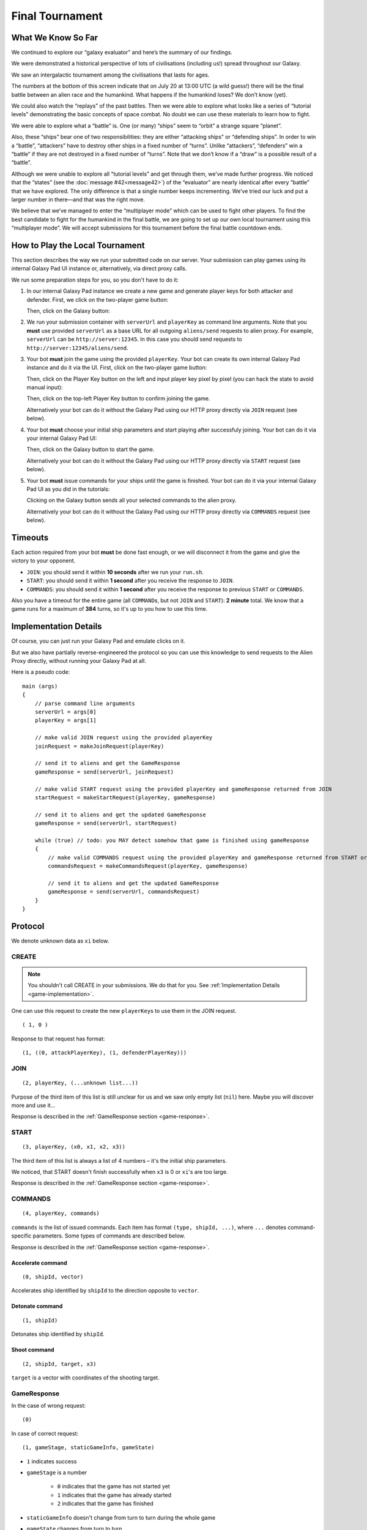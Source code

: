 Final Tournament
================

What We Know So Far
-------------------

We continued to explore our “galaxy evaluator” and here’s the summary of our findings.

We were demonstrated a historical perspective of lots of civilisations (including us!) spread throughout our Galaxy.

.. image:: game-galaxy.png

We saw an intergalactic tournament among the civilisations that lasts for ages.

.. image:: game-history.png

The numbers at the bottom of this screen indicate that on July 20 at 13:00 UTC (a wild guess!) there will be
the final battle between an alien race and the humankind. What happens if the humankind loses? We don’t know (yet).

We could also watch the “replays” of the past battles.
Then we were able to explore what looks like a series of “tutorial levels” demonstrating the basic concepts of space combat.
No doubt we can use these materials to learn how to fight.

We were able to explore what a “battle” is. One (or many) “ships” seem to “orbit” a strange square “planet”.

.. image:: game-planet.png

Also, these “ships” bear one of two responsibilities: they are either “attacking ships” or “defending ships”.
In order to win a “battle”, “attackers” have to destroy other ships in a fixed number of “turns”.
Unlike “attackers”, “defenders” win a “battle” if they are not destroyed in a fixed number of “turns”.
Note that we don’t know if a “draw” is a possible result of a “battle”.

Although we were unable to explore all “tutorial levels” and get through them, we’ve made further progress.
We noticed that the “states” (see the :doc:`message #42<message42>`) of the “evaluator” are nearly identical after every “battle” that we have explored.
The only difference is that a single number keeps incrementing. We’ve tried our luck and put a larger number in there—and that was the right move.

.. image:: game-multiplayer.png

We believe that we’ve managed to enter the “multiplayer mode” which can be used to fight other players. To find the best candidate to fight for the
humankind in the final battle, we are going to set up our own local tournament using this “multiplayer mode”. We will accept submissions for this
tournament before the final battle countdown ends.


How to Play the Local Tournament
--------------------------------

This section describes the way we run your submitted code on our server.
Your submission can play games using its internal Galaxy Pad UI instance or, alternatively, via direct proxy calls.

We run some preparation steps for you, so you don't have to do it:

1. In our internal Galaxy Pad instance we create a new game and generate player keys for both attacker and defender. First, we click on the two-player game button:

   .. image:: game-menu.png

   Then, click on the Galaxy button:

   .. image:: game-create.png
   
2. We run your submission container with ``serverUrl`` and ``playerKey`` as command line arguments. Note that you **must** use provided ``serverUrl`` as a base URL for all outgoing ``aliens/send`` requests to alien proxy.
   For example, ``serverUrl`` can be ``http://server:12345``. In this case you should send requests to ``http://server:12345/aliens/send``.
   
3. Your bot **must** join the game using the provided ``playerKey``. Your bot can create its own internal Galaxy Pad instance and do it via the UI. First, click on the two-player game button:

   .. image:: game-menu.png

   Then, click on the Player Key button on the left and input player key pixel by pixel (you can hack the state to avoid manual input):

   .. image:: game-join.png

   Then, click on the top-left Player Key button to confirm joining the game.

   Alternatively your bot can do it without the Galaxy Pad using our HTTP proxy directly via ``JOIN`` request (see below).
   
4. Your bot **must** choose your initial ship parameters and start playing after successfuly joining.
   Your bot can do it via your internal Galaxy Pad UI:

   .. image:: game-start.png

   Then, click on the Galaxy button to start the game.

   Alternatively your bot can do it without the Galaxy Pad using our HTTP proxy directly via ``START`` request (see below).

5. Your bot **must** issue commands for your ships until the game is finished.
   Your bot can do it via your internal Galaxy Pad UI as you did in the tutorials:

   .. image:: game-commands.png

   Clicking on the Galaxy button sends all your selected commands to the alien proxy.
   
   Alternatively your bot can do it without the Galaxy Pad using our HTTP proxy directly via ``COMMANDS`` request (see below).


Timeouts
--------

Each action required from your bot **must** be done fast enough, or we will disconnect it from the game and give the victory to your opponent.

- ``JOIN``: you should send it within **10 seconds** after we run your ``run.sh``.
- ``START``: you should send it within **1 second** after you receive the response to ``JOIN``.
- ``COMMANDS``: you should send it within **1 second** after you receive the response to previous ``START`` or ``COMMANDS``.

Also you have a timeout for the entire game (all ``COMMAND``\ s, but not ``JOIN`` and ``START``): **2 minute** total.
We know that a game runs for a maximum of **384** turns, so it's up to you how to use this time.


.. _game-implementation:

Implementation Details
----------------------

Of course, you can just run your Galaxy Pad and emulate clicks on it.

But we also have partially reverse-engineered the protocol so you can use this knowledge to send requests to the Alien Proxy directly,
without running your Galaxy Pad at all.

Here is a pseudo code:

::

    main (args)
    {
        // parse command line arguments
        serverUrl = args[0]
        playerKey = args[1]

        // make valid JOIN request using the provided playerKey
        joinRequest = makeJoinRequest(playerKey)

        // send it to aliens and get the GameResponse
        gameResponse = send(serverUrl, joinRequest)

        // make valid START request using the provided playerKey and gameResponse returned from JOIN
        startRequest = makeStartRequest(playerKey, gameResponse)
    
        // send it to aliens and get the updated GameResponse
        gameResponse = send(serverUrl, startRequest)

        while (true) // todo: you MAY detect somehow that game is finished using gameResponse
        {
            // make valid COMMANDS request using the provided playerKey and gameResponse returned from START or previous COMMANDS
            commandsRequest = makeCommandsRequest(playerKey, gameResponse)

            // send it to aliens and get the updated GameResponse
            gameResponse = send(serverUrl, commandsRequest)
        }
    }

Protocol
--------

We denote unknown data as ``xi`` below.

CREATE
^^^^^^

.. note::

   You shouldn't call CREATE in your submissions. We do that for you. See :ref:`Implementation Details <game-implementation>`.

One can use this request to create the new ``playerKey``\ s to use them in the JOIN request.

::

    ( 1, 0 )

Response to that request has format:

::

    (1, ((0, attackPlayerKey), (1, defenderPlayerKey)))


JOIN
^^^^

::

    (2, playerKey, (...unknown list...))
  
Purpose of the third item of this list is still unclear for us and we saw only 
empty list (``nil``) here. Maybe you will discover more and use it... 

Response is described in the :ref:`GameResponse section <game-response>`.


START
^^^^^

::

    (3, playerKey, (x0, x1, x2, x3))

The third item of this list is always a list of 4 numbers – it's the initial ship parameters.

We noticed, that START doesn't finish successfully when ``x3`` is 0 or ``xi``'s are too large.

Response is described in the :ref:`GameResponse section <game-response>`.


COMMANDS
^^^^^^^^

::

    (4, playerKey, commands)

``commands`` is the list of issued commands. Each item has format ``(type, shipId, ...)``, where ``...`` denotes command-specific parameters. 
Some types of commands are described below.

Response is described in the :ref:`GameResponse section <game-response>`.


Accelerate command
******************

::

    (0, shipId, vector)

Accelerates ship identified by ``shipId`` to the direction opposite to ``vector``.


Detonate command
****************

::

    (1, shipId)

Detonates ship identified by ``shipId``.


Shoot command
*************

::

    (2, shipId, target, x3)

``target`` is a vector with coordinates of the shooting target.

.. _game-response:

GameResponse
^^^^^^^^^^^^

In the case of wrong request:
::

    (0)

In case of correct request:

::

    (1, gameStage, staticGameInfo, gameState)

- ``1`` indicates success
- ``gameStage`` is a number

    - ``0`` indicates that the game has not started yet
    - ``1`` indicates that the game has already started
    - ``2`` indicates that the game has finished
- ``staticGameInfo`` doesn't change from turn to turn during the whole game
- ``gameState`` changes from turn to turn
    
::
 
    staticGameInfo = (x0, role, x2, x3, x4)

``role``

    - ``0`` indicates that you are in the attacker role
    - ``1`` indicates that you are in the defender role
    
::
    
    gameState = (gameTick, x1, shipsAndCommands)

- ``gameTick`` is the time inside the game
- ``shipsAndCommands`` is a list of items, each item has a structure of ``(ship, appliedCommands)``

    - ``appliedCommands`` is a list of commands applied to the ``ship`` on the previous tick
    - ``ship`` is the ship state description

::
 
    ship = (role, shipId, position, velocity, x4, x5, x6, x7)

- ``position`` is a vector with the ship coordinates
- ``velocity`` is a vector with the ship velocity


Scoring
-------

Local tournament consists of several stages. Each stage has a hard deadline:

1. 24 hours before the Alien Deadline (not scored, see below)
2. 18 hours before the Alien Deadline
3. 12 hours before the Alien Deadline
4. 9 hours before the Alien Deadline
5. 6 hours before the Alien Deadline
6. 4 hours before the Alien Deadline
7. 2 hours before the Alien Deadline (leaderboard frozen)
8. Alien Deadline (July 20 at 13:00 UTC)

Teams submit their solutions as described in the `submission system documentation`_.
A team must select **only one** built and tested submission as their **active** submission selected for rating games.
This choice is made via the `Submissions page`_ (click on a row to select).
Note that new commits **do not** automatically become active unless there is a ``#release`` word in the commit message.

Before letting team's submission participate in the tournament our system will test the submission's ability to join and start
a game as an attacker and as a defender. It means that vanilla starter kits are **no longer considered valid submissions**.

At the end of each stage our system will stop accepting new submissions for that stage.
It means that your **active** submission at the end of the stage becomes your **final** submission for that stage.

Our tournament system uses `TrueSkill rating system`_ to pair opponents and rank submissions in each stage.
After the end of each stage our system will run additional rounds of games until all the TrueSkill ratings settle.
Then we will assign score to top 50 submissions according to a formula:

.. math::

   score = \lfloor 50^{(50-rank)/50} \rfloor

... where ``rank`` is zero-based position in the leaderboard for this stage.

**Total score** for a team is the sum of the scores of that team **for stages 2..8**.
The first stage earns no score and serves to make you familiar with the system.

After the final Alien Deadline we will stop accepting new submissions entirely. Then we will run an **additional tournament stage**
between the top 20 teams ranked by the **total score**. **Final submissions** from the last stage will be used in this additional stage.
Winners of this additional stage will fight against the aliens for the honor of the humankind. And declared as winners of the ICFP Contest 2020.

Results of this additional stage and the whole contest will be made public at the ICFP 2020 in August 2020.

.. _`submission system documentation`: https://github.com/icfpcontest2020/dockerfiles/blob/master/README.md
.. _`Submissions page`: https://icfpcontest2020.github.io/#/submissions
.. _`TrueSkill rating system`: https://en.wikipedia.org/wiki/TrueSkill
